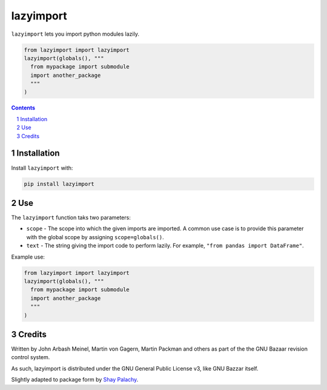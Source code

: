 lazyimport
##########
|PyPI-Status| |PyPI-Versions| |Build-Status| |Codecov| |LICENCE|


``lazyimport`` lets you import python modules lazily.

.. code-block:: python

  from lazyimport import lazyimport
  lazyimport(globals(), """
    from mypackage import submodule
    import another_package
    """
  )

.. contents::

.. section-numbering::


Installation
============

Install ``lazyimport`` with:

.. code-block:: bash

  pip install lazyimport


Use
===

The ``lazyimport`` function taks two parameters:

- ``scope`` - The scope into which the given imports are imported. A common use case is to provide this parameter with the global scope by assigning ``scope=globals()``.
- ``text`` - The string giving the import code to perform lazily. For example, ``"from pandas import DataFrame"``.


Example use:

.. code-block:: python

  from lazyimport import lazyimport
  lazyimport(globals(), """
    from mypackage import submodule
    import another_package
    """
  )


Credits
=======

Written by John Arbash Meinel, Martin von Gagern, Martin Packman and others
as part of the the GNU Bazaar revision control system.

As such, lazyimport is distributed under the GNU General Public License v3,
like GNU Bazzar itself.

Slightly adapted to package form by `Shay Palachy <http://www.shaypalachy.com>`_.

.. alternative:
.. https://badge.fury.io/py/yellowbrick.svg

.. |PyPI-Status| image:: https://img.shields.io/pypi/v/lazyimport.svg
  :target: https://pypi.org/project/lazyimport

.. |PyPI-Versions| image:: https://img.shields.io/pypi/pyversions/lazyimport.svg
   :target: https://pypi.org/project/lazyimport

.. |Build-Status| image:: https://travis-ci.org/shaypal5/lazyimport.svg?branch=master
  :target: https://travis-ci.org/shaypal5/lazyimport

.. |LICENCE| image:: https://img.shields.io/badge/License-GNU3-yellow.svg
  :target: https://github.com/shaypal5/lazyimport/blob/master/LICENSE
  
.. .. |LICENCE| image:: https://github.com/shaypal5/lazyimport/blob/master/mit_license_badge.svg
  :target: https://pypi.python.org/pypi/lazyimport
  
.. https://img.shields.io/pypi/l/lazyimport.svg

.. |Codecov| image:: https://codecov.io/github/shaypal5/lazyimport/coverage.svg?branch=master
   :target: https://codecov.io/github/shaypal5/lazyimport?branch=master
